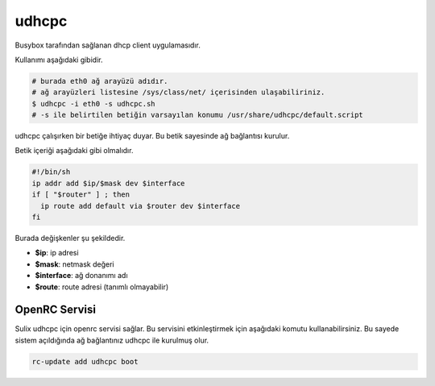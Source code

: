 udhcpc
======
Busybox tarafından sağlanan dhcp client uygulamasıdır.

Kullanımı aşağıdaki gibidir.

.. code-block:: shell

	# burada eth0 ağ arayüzü adıdır.
	# ağ arayüzleri listesine /sys/class/net/ içerisinden ulaşabiliriniz.
	$ udhcpc -i eth0 -s udhcpc.sh
	# -s ile belirtilen betiğin varsayılan konumu /usr/share/udhcpc/default.script

udhcpc çalışırken bir betiğe ihtiyaç duyar. Bu betik sayesinde ağ bağlantısı kurulur.

Betik içeriği aşağıdaki gibi olmalıdır.

.. code-block:: shell

	#!/bin/sh
	ip addr add $ip/$mask dev $interface
	if [ "$router" ] ; then
	  ip route add default via $router dev $interface
	fi

Burada değişkenler şu şekildedir.

* **$ip**: ip adresi
* **$mask**: netmask değeri
* **$interface**: ağ donanımı adı
* **$route**: route adresi (tanımlı olmayabilir)

OpenRC Servisi
^^^^^^^^^^^^^^^
Sulix udhcpc için openrc servisi sağlar. Bu servisini etkinleştirmek için aşağıdaki komutu kullanabilirsiniz. Bu sayede sistem açıldığında ağ bağlantınız udhcpc ile kurulmuş olur.

.. code-block:: shell

	rc-update add udhcpc boot